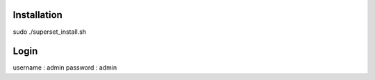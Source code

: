 Installation
************

sudo ./superset_install.sh


Login
*****

username : admin
password : admin